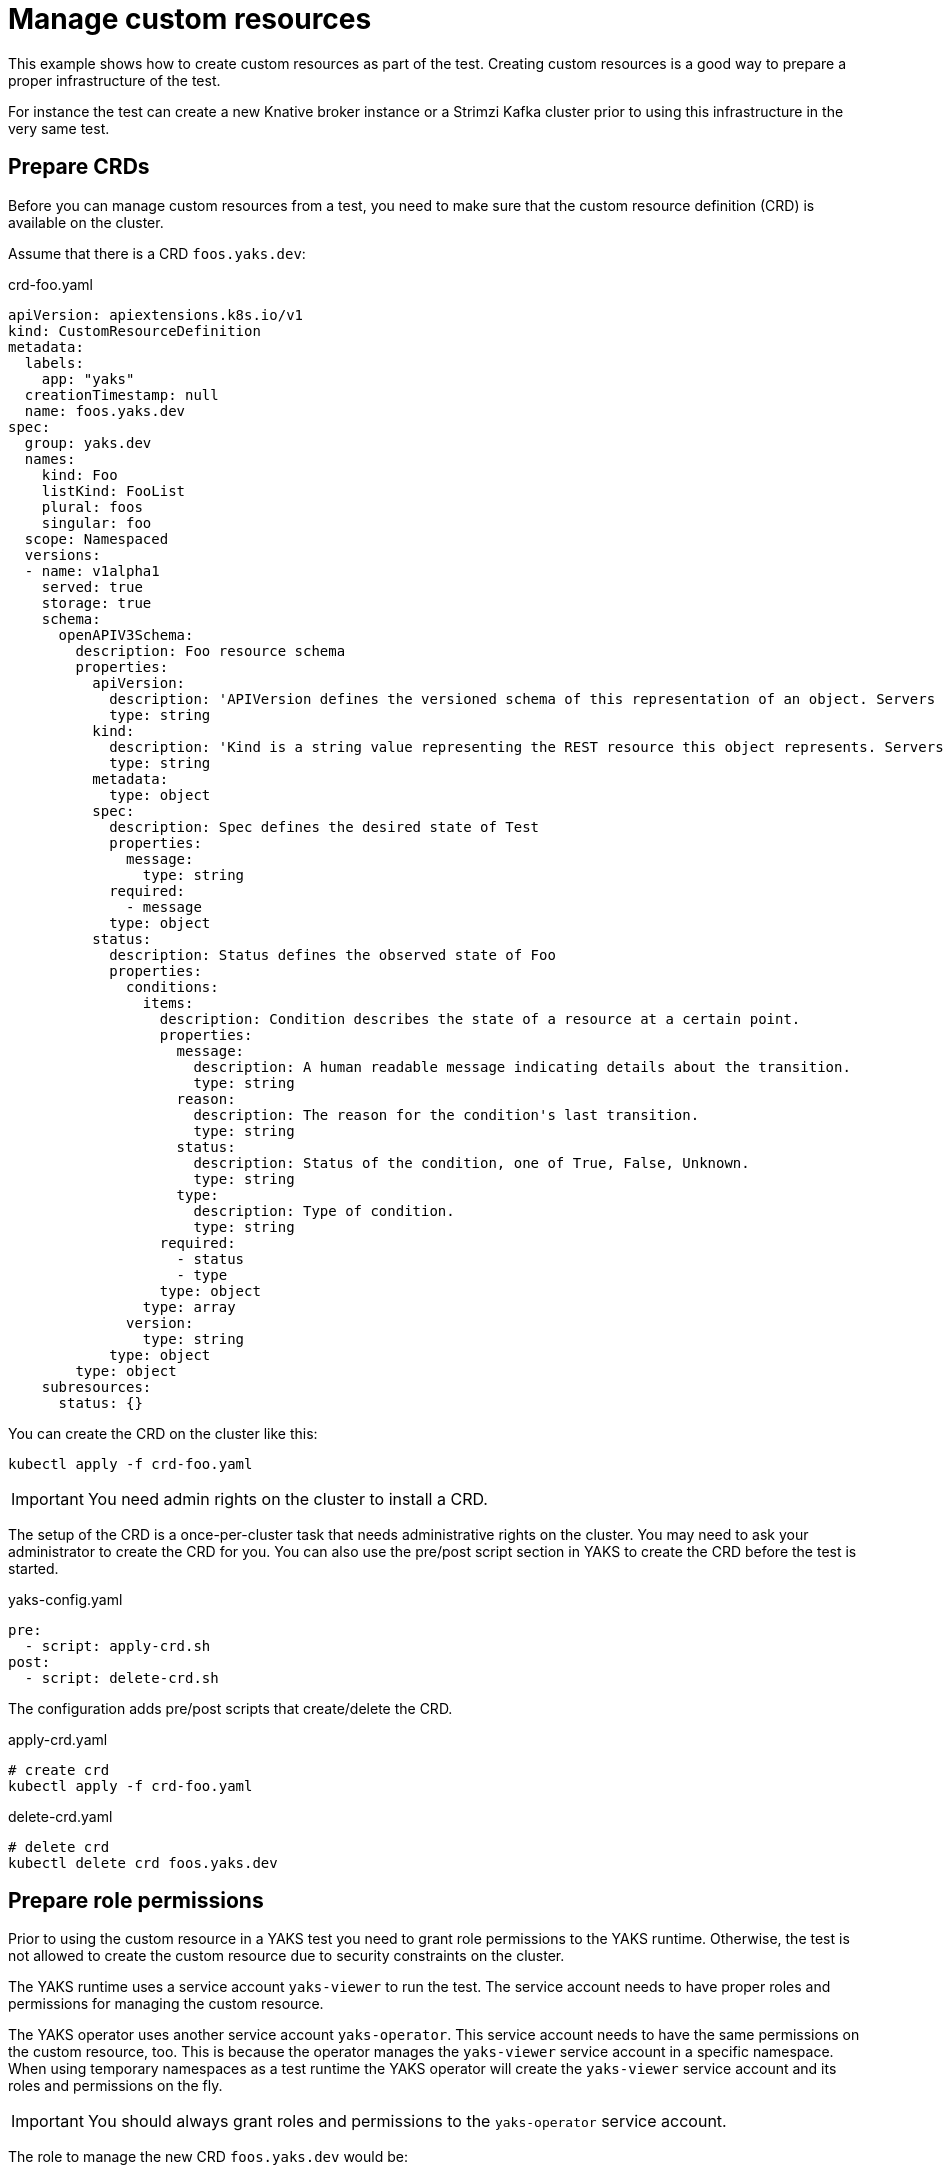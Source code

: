 = Manage custom resources

This example shows how to create custom resources as part of the test.
Creating custom resources is a good way to prepare a proper infrastructure of the test.

For instance the test can create a new Knative broker instance or a Strimzi Kafka cluster
prior to using this infrastructure in the very same test.

== Prepare CRDs

Before you can manage custom resources from a test, you need to make sure that the custom resource definition (CRD) is
available on the cluster.

Assume that there is a CRD `foos.yaks.dev`:

.crd-foo.yaml
[source,yaml]
----
apiVersion: apiextensions.k8s.io/v1
kind: CustomResourceDefinition
metadata:
  labels:
    app: "yaks"
  creationTimestamp: null
  name: foos.yaks.dev
spec:
  group: yaks.dev
  names:
    kind: Foo
    listKind: FooList
    plural: foos
    singular: foo
  scope: Namespaced
  versions:
  - name: v1alpha1
    served: true
    storage: true
    schema:
      openAPIV3Schema:
        description: Foo resource schema
        properties:
          apiVersion:
            description: 'APIVersion defines the versioned schema of this representation of an object. Servers should convert recognized schemas to the latest internal value, and may reject unrecognized values. More info: https://git.k8s.io/community/contributors/devel/sig-architecture/api-conventions.md#resources'
            type: string
          kind:
            description: 'Kind is a string value representing the REST resource this object represents. Servers may infer this from the endpoint the client submits requests to. Cannot be updated. In CamelCase. More info: https://git.k8s.io/community/contributors/devel/sig-architecture/api-conventions.md#types-kinds'
            type: string
          metadata:
            type: object
          spec:
            description: Spec defines the desired state of Test
            properties:
              message:
                type: string
            required:
              - message
            type: object
          status:
            description: Status defines the observed state of Foo
            properties:
              conditions:
                items:
                  description: Condition describes the state of a resource at a certain point.
                  properties:
                    message:
                      description: A human readable message indicating details about the transition.
                      type: string
                    reason:
                      description: The reason for the condition's last transition.
                      type: string
                    status:
                      description: Status of the condition, one of True, False, Unknown.
                      type: string
                    type:
                      description: Type of condition.
                      type: string
                  required:
                    - status
                    - type
                  type: object
                type: array
              version:
                type: string
            type: object
        type: object
    subresources:
      status: {}
----

You can create the CRD on the cluster like this:

[source,bash]
----
kubectl apply -f crd-foo.yaml
----

IMPORTANT: You need admin rights on the cluster to install a CRD.

The setup of the CRD is a once-per-cluster task that needs administrative rights on the cluster.
You may need to ask your administrator to create the CRD for you.
You can also use the pre/post script section in YAKS to create the CRD before the test is started.

.yaks-config.yaml
[source,bash]
----
pre:
  - script: apply-crd.sh
post:
  - script: delete-crd.sh
----

The configuration adds pre/post scripts that create/delete the CRD.

.apply-crd.yaml
[source,bash]
----
# create crd
kubectl apply -f crd-foo.yaml
----

.delete-crd.yaml
[source,bash]
----
# delete crd
kubectl delete crd foos.yaks.dev
----

== Prepare role permissions

Prior to using the custom resource in a YAKS test you need to grant role permissions to the YAKS runtime.
Otherwise, the test is not allowed to create the custom resource due to security constraints on the cluster.

The YAKS runtime uses a service account `yaks-viewer` to run the test.
The service account needs to have proper roles and permissions for managing the custom resource.

The YAKS operator uses another service account `yaks-operator`.
This service account needs to have the same permissions on the custom resource, too.
This is because the operator manages the `yaks-viewer` service account in a specific namespace.
When using temporary namespaces as a test runtime the YAKS operator will create the `yaks-viewer` service account and
its roles and permissions on the fly.

IMPORTANT: You should always grant roles and permissions to the `yaks-operator` service account.

The role to manage the new CRD `foos.yaks.dev` would be:

.role-foo.yaml
[source,yaml]
----
kind: Role
apiVersion: rbac.authorization.k8s.io/v1
metadata:
  name: yaks-operator-foo
  labels:
    app: "yaks"
    yaks.citrusframework.org/append-to-viewer: "true"
rules:
- apiGroups:
    - yaks.dev
  resources:
    - foos
  verbs:
    - create
    - delete
    - get
    - list
    - update
----

The role `yaks-operator-foo` is granted to create/delete/get/list/update custom resources of type `foos.yaks.dev`.

You also need a role binding to the `yaks-operator` service account:

.role-binding-foo.yaml
[source,yaml]
----
kind: RoleBinding
apiVersion: rbac.authorization.k8s.io/v1
metadata:
  name: yaks-operator-foo
  labels:
    app: "yaks"
    yaks.citrusframework.org/append-to-viewer: "true"
subjects:
- kind: ServiceAccount
  name: yaks-operator
roleRef:
  kind: Role
  name: yaks-operator-foo
  apiGroup: rbac.authorization.k8s.io
----

NOTE: You can use the usual Kubernetes tools to create the role and role bindings.
Please make sure to add the role to each operator instance in all namespaces, when using multiple YAKS operators on the cluster.
Also, you may need to use cluster roles when using a global YAKS operator.
All of this is already covered when using the `yaks role` command.

You can use the YAKS command line tool to properly add the role and role binding on the YAKS operator:

[source,bash]
----
yaks role –-add role-foo.yaml
yaks role –-add role-binding-foo.yaml
----

The commands above create the role and role bindings on the `yaks-operator` service account.
The command automatically coveres all available operator instances on the cluster.
Also, the command will automatically convert the role to a cluster role when there is a global operator on the cluster.

IMPORTANT: This role setup must be done by a cluster administrator.

Both role resources use a specific label `yaks.citrusframework.org/append-to-viewer: "true"`.
This makes sure that the YAKS operator adds the permissions also to the `yaks-viewer` account.
This is done automatically when the operator starts a new test.

As a naming convention the roles and role bindings targeting on the YAKS operator use the `yaks-operator-` name prefix.

== Write the test

With the preparations described in the previous sections you are ready to use the custom resource in your test.
You can create the custom resource from YAML specification like this:

.custom_resource.feature
[source,gherkin]
----
Scenario: Create foo
  Given create Kubernetes custom resource in foos.yaks.dev
  """
  apiVersion: yaks.dev/v1alpha1
  kind: Foo
  metadata:
    name: inline-foo
  status:
    conditions:
    - type: Ready
      status: true
  """
----

The step above create the custom resource in the current test namespace.
The YAKS operator has applied the proper roles and permissions to the `yaks-viewer` service account.
So you may not run into permission errors when creating this custom resource.

== Usage with temporary namespaces

IMPORTANT: When using temporary namespaces in combination with a non-global YAKS operator, you need to add the roles explicitly
in the runtime configuration in `yaks-config.yaml`. This is not required when using a global YAKS operator.

In case you want to make use of temporary namespaces you need to add the roles to the runtime configuration of the test.
This is because the operator for the temporary namespace will not be able to automatically apply the additional operator
roles.

Please add the roles to the `yaks-config.yaml` as follows.

.yaks-config.yaml
[source,yaml]
----
config:
  operator:
    roles:
      - role-foo.yaml
      - role-binding-foo.yaml
  namespace:
    temporary: true
----

This makes sure that the yaks command line tool installs the roles on the temporary namespace before the test is run.

IMPORTANT: The approach requires the YAKS command line tool user to have sufficient permissions to manage roles on the cluster.